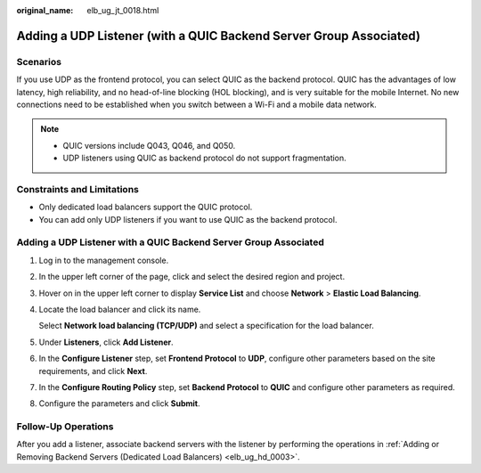 :original_name: elb_ug_jt_0018.html

.. _elb_ug_jt_0018:

Adding a UDP Listener (with a QUIC Backend Server Group Associated)
===================================================================

Scenarios
---------

If you use UDP as the frontend protocol, you can select QUIC as the backend protocol. QUIC has the advantages of low latency, high reliability, and no head-of-line blocking (HOL blocking), and is very suitable for the mobile Internet. No new connections need to be established when you switch between a Wi-Fi and a mobile data network.

.. note::

   -  QUIC versions include Q043, Q046, and Q050.
   -  UDP listeners using QUIC as backend protocol do not support fragmentation.

Constraints and Limitations
---------------------------

-  Only dedicated load balancers support the QUIC protocol.
-  You can add only UDP listeners if you want to use QUIC as the backend protocol.


Adding a UDP Listener with a QUIC Backend Server Group Associated
-----------------------------------------------------------------

#. Log in to the management console.

#. In the upper left corner of the page, click |image1| and select the desired region and project.

#. Hover on |image2| in the upper left corner to display **Service List** and choose **Network** > **Elastic Load Balancing**.

#. Locate the load balancer and click its name.

   Select **Network load balancing (TCP/UDP)** and select a specification for the load balancer.

#. Under **Listeners**, click **Add Listener**.

#. In the **Configure Listener** step, set **Frontend Protocol** to **UDP**, configure other parameters based on the site requirements, and click **Next**.

#. In the **Configure Routing Policy** step, set **Backend Protocol** to **QUIC** and configure other parameters as required.

#. Configure the parameters and click **Submit**.

Follow-Up Operations
--------------------

After you add a listener, associate backend servers with the listener by performing the operations in :ref:`Adding or Removing Backend Servers (Dedicated Load Balancers) <elb_ug_hd_0003>`.

.. |image1| image:: /_static/images/en-us_image_0000001211126503.png
.. |image2| image:: /_static/images/en-us_image_0000001417088430.png
